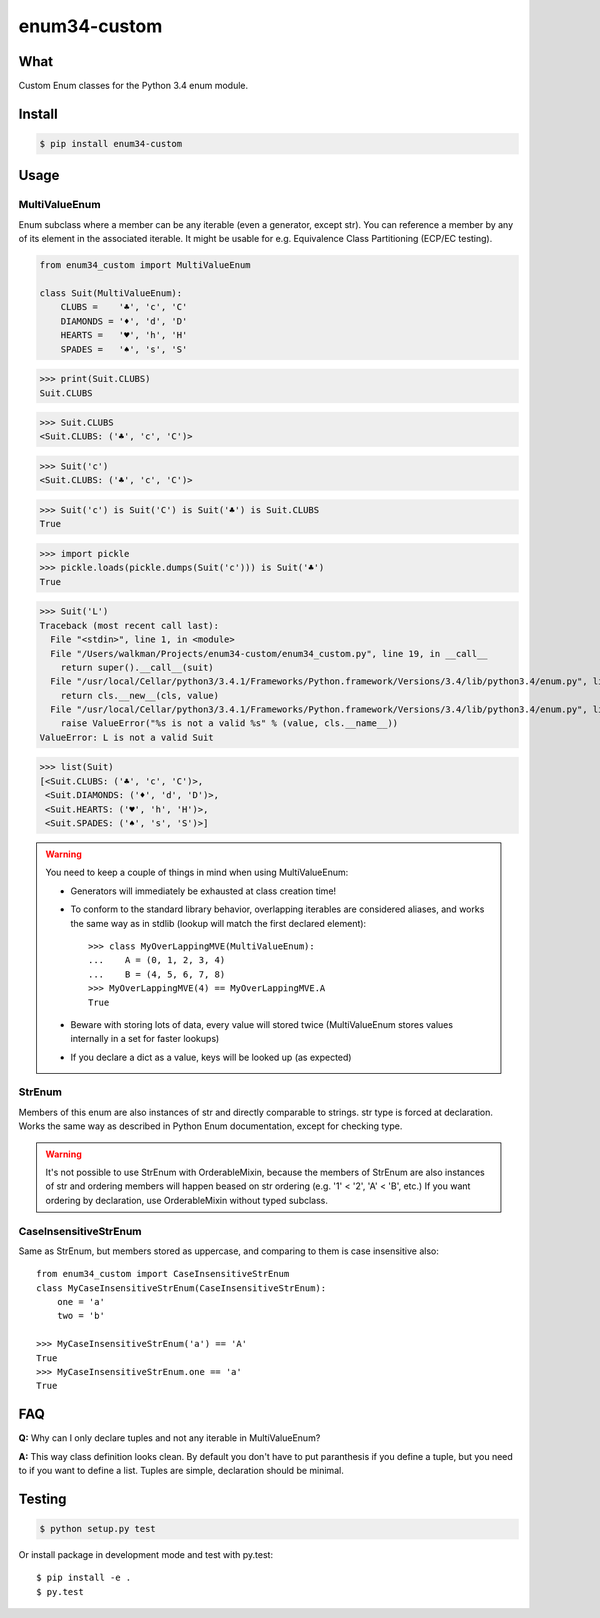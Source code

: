 enum34-custom
=============

|travis| |coveralls| |release| |downloads| |pythons| |license|

What
----

Custom Enum classes for the Python 3.4 enum module.


Install
-------

.. code-block:: bash

   $ pip install enum34-custom


Usage
-----

MultiValueEnum
^^^^^^^^^^^^^^

Enum subclass where a member can be any iterable (even a generator, except str).
You can reference a member by any of its element in the associated iterable.
It might be usable for e.g. Equivalence Class Partitioning (ECP/EC testing).


.. code-block:: python

   from enum34_custom import MultiValueEnum

   class Suit(MultiValueEnum):
       CLUBS =    '♣', 'c', 'C'
       DIAMONDS = '♦', 'd', 'D'
       HEARTS =   '♥', 'h', 'H'
       SPADES =   '♠', 's', 'S'

>>> print(Suit.CLUBS)
Suit.CLUBS

>>> Suit.CLUBS
<Suit.CLUBS: ('♣', 'c', 'C')>

>>> Suit('c')
<Suit.CLUBS: ('♣', 'c', 'C')>

>>> Suit('c') is Suit('C') is Suit('♣') is Suit.CLUBS
True

>>> import pickle
>>> pickle.loads(pickle.dumps(Suit('c'))) is Suit('♣')
True

>>> Suit('L')
Traceback (most recent call last):
  File "<stdin>", line 1, in <module>
  File "/Users/walkman/Projects/enum34-custom/enum34_custom.py", line 19, in __call__
    return super().__call__(suit)
  File "/usr/local/Cellar/python3/3.4.1/Frameworks/Python.framework/Versions/3.4/lib/python3.4/enum.py", line 222, in __call__
    return cls.__new__(cls, value)
  File "/usr/local/Cellar/python3/3.4.1/Frameworks/Python.framework/Versions/3.4/lib/python3.4/enum.py", line 457, in __new__
    raise ValueError("%s is not a valid %s" % (value, cls.__name__))
ValueError: L is not a valid Suit

>>> list(Suit)
[<Suit.CLUBS: ('♣', 'c', 'C')>,
 <Suit.DIAMONDS: ('♦', 'd', 'D')>,
 <Suit.HEARTS: ('♥', 'h', 'H')>,
 <Suit.SPADES: ('♠', 's', 'S')>]


.. warning::

   You need to keep a couple of things in mind when using MultiValueEnum:

   * Generators will immediately be exhausted at class creation time!
   * To conform to the standard library behavior, overlapping iterables are
     considered aliases, and works the same way as in stdlib
     (lookup will match the first declared element)::

        >>> class MyOverLappingMVE(MultiValueEnum):
        ...    A = (0, 1, 2, 3, 4)
        ...    B = (4, 5, 6, 7, 8)
        >>> MyOverLappingMVE(4) == MyOverLappingMVE.A
        True

   * Beware with storing lots of data, every value will stored twice
     (MultiValueEnum stores values internally in a set for faster lookups)
   * If you declare a dict as a value, keys will be looked up (as expected)


StrEnum
^^^^^^^

Members of this enum are also instances of str and directly comparable to strings.
str type is forced at declaration. Works the same way as described in Python
Enum documentation, except for checking type.

.. warning::

   It's not possible to use StrEnum with OrderableMixin, because the members of
   StrEnum are also instances of str and ordering members will happen beased on
   str ordering (e.g. '1' < '2', 'A' < 'B', etc.)
   If you want ordering by declaration, use OrderableMixin without typed
   subclass.


CaseInsensitiveStrEnum
^^^^^^^^^^^^^^^^^^^^^^

Same as StrEnum, but members stored as uppercase, and comparing to them is
case insensitive also::

   from enum34_custom import CaseInsensitiveStrEnum
   class MyCaseInsensitiveStrEnum(CaseInsensitiveStrEnum):
       one = 'a'
       two = 'b'

   >>> MyCaseInsensitiveStrEnum('a') == 'A'
   True
   >>> MyCaseInsensitiveStrEnum.one == 'a'
   True


FAQ
---
**Q:** Why can I only declare tuples and not any iterable in MultiValueEnum?

**A:** This way class definition looks clean. By default you don't have to put paranthesis
if you define a tuple, but you need to if you want to define a list.
Tuples are simple, declaration should be minimal.


Testing
-------

.. code-block:: bash

   $ python setup.py test


Or install package in development mode and test with py.test::

   $ pip install -e .
   $ py.test



.. |travis| image:: https://travis-ci.org/Walkman/enum34-custom.svg?branch=master
   :target: https://travis-ci.org/Walkman/enum34-custom
.. |coveralls| image:: https://coveralls.io/repos/Walkman/enum34-custom/badge.png?branch=master
   :target: https://coveralls.io/r/Walkman/enum34-custom?branch=master
.. |pythons| image:: https://pypip.in/py_versions/enum34-custom/badge.svg
   :target: https://pypi.python.org/pypi/enum34-custom/
   :alt: Supported Python versions
.. |release| image:: https://pypip.in/version/enum34-custom/badge.svg
   :target: https://pypi.python.org/pypi/enum34-custom/
   :alt: Latest Version
.. |license| image:: https://pypip.in/license/enum34-custom/badge.svg
   :target: https://github.com/Walkman/enum34-custom/blob/master/LICENSE
   :alt: MIT License
.. |downloads| image:: https://pypip.in/download/enum34-custom/badge.svg
   :target: https://pypi.python.org/pypi/enum34-custom/
   :alt: Downloads
